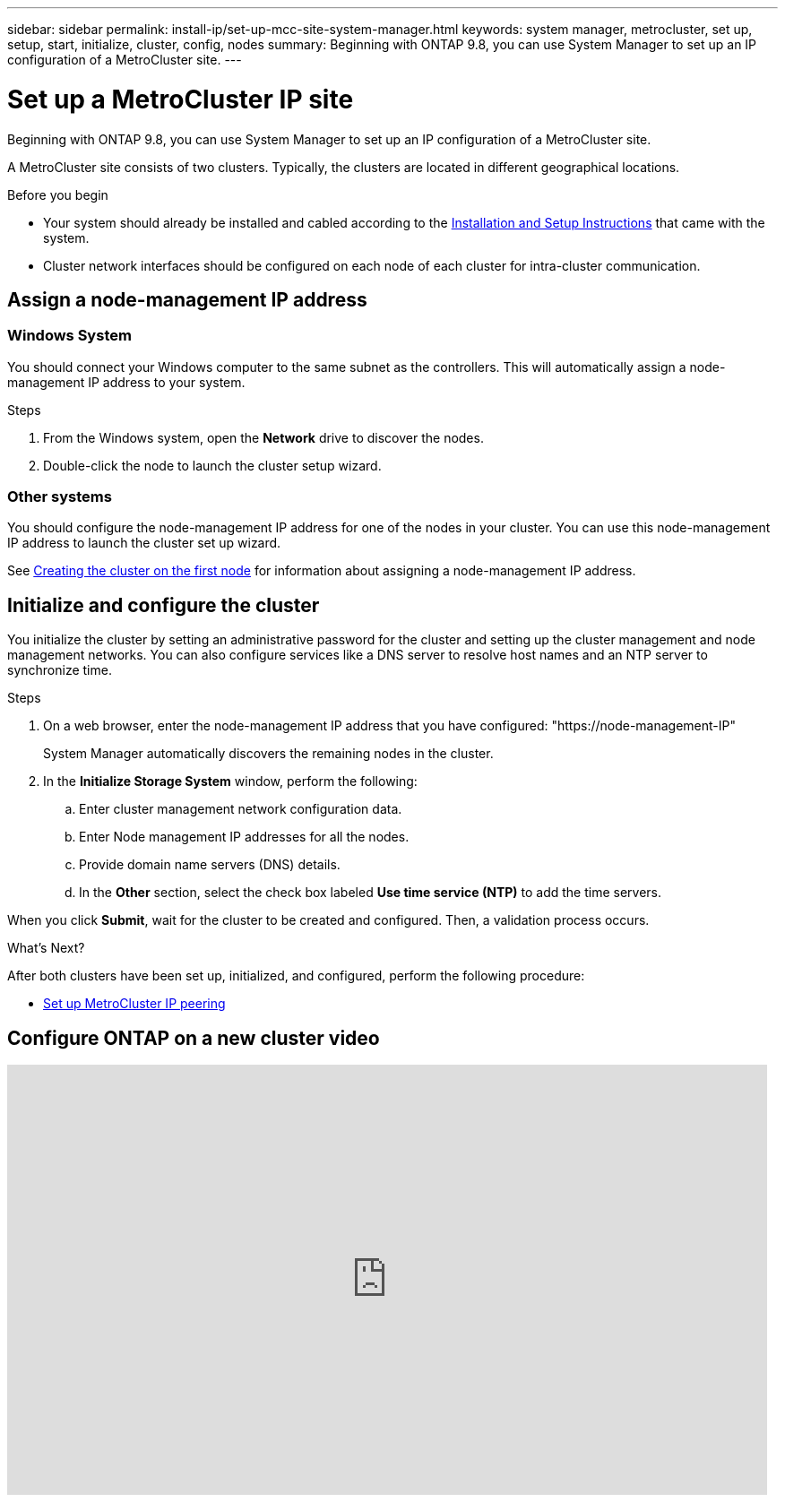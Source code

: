 ---
sidebar: sidebar
permalink: install-ip/set-up-mcc-site-system-manager.html
keywords: system manager, metrocluster, set up, setup, start, initialize, cluster, config, nodes
summary: Beginning with ONTAP 9.8, you can use System Manager to set up an IP configuration of a MetroCluster site.
---

= Set up a MetroCluster IP site
:toclevels: 1
:hardbreaks:
:nofooter:
:icons: font
:linkattrs:
:imagesdir: ./media/

[.lead]
Beginning with ONTAP 9.8, you can use System Manager to set up an IP configuration of a MetroCluster site.
// 20 OCT 2020...review comment...IP configuration only, not FCP

A MetroCluster site consists of two clusters.  Typically, the clusters are located in different geographical locations.

.Before you begin

* Your system should already be installed and cabled according to the https://docs.netapp.com/us-en/ontap-systems/index.html[Installation and Setup Instructions^] that came with the system.

* Cluster network interfaces should be configured on each node of each cluster for intra-cluster communication.

== Assign a node-management IP address

=== Windows System
You should connect your Windows computer to the same subnet as the controllers. This will automatically assign a node-management IP address to your system.

.Steps
. From the Windows system, open the *Network* drive to discover the nodes.
. Double-click the node to launch the cluster setup wizard.

=== Other systems
You should configure the node-management IP address for one of the nodes in your cluster. You can use this node-management IP address to launch the cluster set up wizard.

See link:https://docs.netapp.com/us-en/ontap/software_setup/task_create_the_cluster_on_the_first_node.html[Creating the cluster on the first node^] for information about assigning a node-management IP address.

== Initialize and configure the cluster
You initialize the cluster by setting an administrative password for the cluster and setting up the cluster management and node management networks. You can also configure services like a DNS server to resolve host names and an NTP server to synchronize time.

.Steps
. On a web browser, enter the node-management IP address that you have configured: "https://node-management-IP"
+
System Manager automatically discovers the remaining nodes in the cluster.

. In the *Initialize Storage System* window, perform the following:

.. Enter cluster management network configuration data.
.. Enter Node management IP addresses for all the nodes.
.. Provide domain name servers (DNS) details.
.. In the *Other* section, select the check box labeled *Use time service (NTP)* to add the time servers.

When you click *Submit*, wait for the cluster to be created and configured.  Then, a validation process occurs.

.What's Next?
After both clusters have been set up, initialized, and configured, perform the following procedure:

* link:set-up-mcc-peering-system-manager.html[Set up MetroCluster IP peering]

== Configure ONTAP on a new cluster video

video::PiX41bospbQ[youtube, width=848, height=480]

// 01 OCT 2020, BURT 1323827, new topic for 9.8
// 04 JUN 2021, TN-0037, fixed link.
// 09 DEC 2021, BURT 1430515

